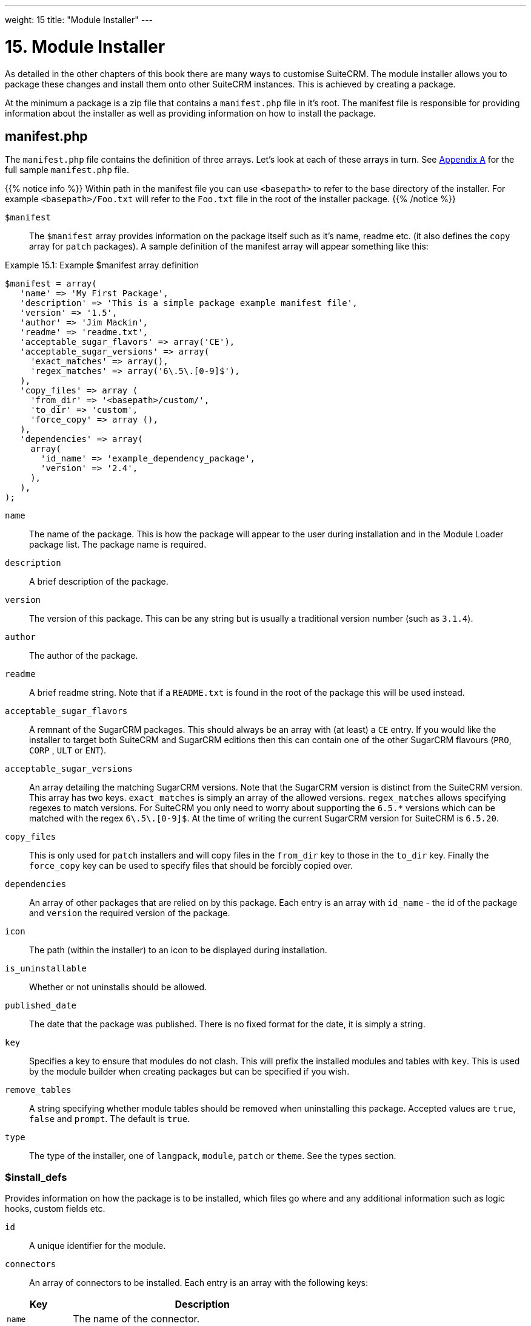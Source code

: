 
---
weight: 15
title: "Module Installer"
---

= 15. Module Installer

As detailed in the other chapters of this book there are many ways to
customise SuiteCRM. The module installer allows you to package these
changes and install them onto other SuiteCRM instances. This is achieved
by creating a package.

At the minimum a package is a zip file that contains a `manifest.php`
file in it’s root. The manifest file is responsible for providing
information about the installer as well as providing information on how
to install the package.

== manifest.php

The `manifest.php` file contains the definition of three arrays. Let’s
look at each of these arrays in turn. See
link:../appendix-a---code-examples#appendix-a[Appendix A] for the full sample
`manifest.php` file.

{{% notice info %}}
Within path
in the manifest file you can use `<basepath>` to refer to the base
directory of the installer. For example `<basepath>/Foo.txt` will refer
to the `Foo.txt` file in the root of the installer package.
{{% /notice %}}

`$manifest` ::
The `$manifest` array provides information on the package itself such as
it’s name, readme etc. (it also defines the `copy` array for `patch`
packages). A sample definition of the manifest array will appear
something like this:

.Example 15.1: Example $manifest array definition
[source,php]
----
$manifest = array(
   'name' => 'My First Package',
   'description' => 'This is a simple package example manifest file',
   'version' => '1.5',
   'author' => 'Jim Mackin',
   'readme' => 'readme.txt',
   'acceptable_sugar_flavors' => array('CE'),
   'acceptable_sugar_versions' => array(
     'exact_matches' => array(),
     'regex_matches' => array('6\.5\.[0-9]$'),
   ),
   'copy_files' => array (
     'from_dir' => '<basepath>/custom/',    
     'to_dir' => 'custom',     
     'force_copy' => array (),
   ),
   'dependencies' => array(
     array(
       'id_name' => 'example_dependency_package',
       'version' => '2.4',
     ),
   ),
);
----



`name`::
  The name of the package. This is how the package will appear to the
  user during installation and in the Module Loader package list. The
  package name is required.
`description`::
  A brief description of the package.
`version`::
  The version of this package. This can be any string but is usually a
  traditional version number (such as `3.1.4`).
`author`::
  The author of the package.
`readme`::
  A brief readme string. Note that if a `README.txt` is found in the
  root of the package this will be used instead.
`acceptable_sugar_flavors`::
  A remnant of the SugarCRM packages. This should always be an array
  with (at least) a `CE` entry. If you would like the installer to
  target both SuiteCRM and SugarCRM editions then this can contain one
  of the other SugarCRM flavours (`PRO`, `CORP` , `ULT` or `ENT`).
`acceptable_sugar_versions`::
  An array detailing the matching SugarCRM versions. Note that the
  SugarCRM version is distinct from the SuiteCRM version. This array has
  two keys. `exact_matches` is simply an array of the allowed versions.
  `regex_matches` allows specifying regexes to match versions. For
  SuiteCRM you only need to worry about supporting the `6.5.*` versions
  which can be matched with the regex `6\.5\.[0-9]$`. At the time of
  writing the current SugarCRM version for SuiteCRM is `6.5.20`.
`copy_files`::
  This is only used for `patch` installers and will copy files in the
  `from_dir` key to those in the `to_dir` key. Finally the `force_copy`
  key can be used to specify files that should be forcibly copied over.
`dependencies`::
  An array of other packages that are relied on by this package. Each
  entry is an array with `id_name` - the id of the package and `version` the required version of the package.
`icon`::
  The path (within the installer) to an icon to be displayed during
  installation.
`is_uninstallable`::
  Whether or not uninstalls should be allowed.
`published_date`::
  The date that the package was published. There is no fixed format for
  the date, it is simply a string.
`key`::
  Specifies a key to ensure that modules do not clash. This will prefix
  the installed modules and tables with `key`. This is used by the
  module builder when creating packages but can be specified if you
  wish.
`remove_tables`::
  A string specifying whether module tables should be removed when
  uninstalling this package. Accepted values are `true`, `false` and
  `prompt`. The default is `true`.
`type`::
  The type of the installer, one of `langpack`, `module`, `patch` or
  `theme`. See the types section.

=== $install_defs

Provides information on how the package is to be installed, which files
go where and any additional information such as logic hooks, custom
fields etc.

`id` ::
A unique identifier for the module.

`connectors` ::
An array of connectors to be installed. Each entry is an array with the
following keys:

[cols="20,80",options="header",]
|======================================================================
|Key |Description
|`name` |The name of the connector.
|`connector` |The directory to copy the connector files from.
|`formatter` |The directory to copy the connector formatter files from.
|======================================================================

`copy` ::
An array of files and directories to be copied on install. Each entry is
an array with the following keys:

[cols="20,80",options="header",]
|=================================================
|Key |Description
|`from` |The source file/directory in the package.
|`to` |The destination file/directory.
|=================================================

{{% notice info %}}
In general
if a file can be handled by one of the other keys then that key should
be used. For example new admin entries should be copied using the
`administration` key rather than using the `copy` key.
{{% /notice %}}

`dashlets` ::
An array of dashlets to be installed. Each entry is an array with the
following keys:

[cols="20,80",options="header",]
|=======================================================================
|Key |Description
|`name` |The name of the new dashlet.

|`from` |The path in the install package from which the dashlet files
will be copied.
|=======================================================================

`language` ::
An array of language files to be installed. Each entry is an array with
the following keys:

[cols="20,80",options="header",]
|=======================================================================
|Key |Description
|`from` |The location of the language file inside the package.

|`to_module` |The module this language file is intended for (or
‘application’ for application language strings).

|`language` |The language that this file is for (i.e. en_us or es_es).
|=======================================================================

See the chapter on link:../language-strings#language-chapter[Language Strings]
for more information.

`layoutdefs` ::
An array of layoutdef files which are used to add, remove or edit
subpanels. Each entry is an array with the following keys:

[cols="20,80",options="header",]
|============================================================
|Key |Description
|`from` |The path in the package to the file to be installed.
|`to_module` |The module that this file will be installed to.
|============================================================

`vardefs` ::
An array of the vardefs to be added to specific modules. Each entry is
an array with the following keys:

[cols="20,80",options="header",]
|=======================================================
|Key |Description
|`from` |The location of the vardef file in the package.
|`to_module` |The destination module.
|=======================================================

{{% notice info %}}
Generally
you should install custom fields using the `custom_fields` key. However
this key can be used to alter existing fields or add more complex
fields.
{{% /notice %}}

`menu` ::
An array of menus to be installed. Each entry is an array with the
following keys:

[cols="20,80",options="header",]
|=====================================================
|Key |Description
|`from` |The location of the menu file in the package.
|`to_module` |The destination module for this menu.
|=====================================================

`beans` ::
An array of beans to be installed. Each entry is an array with the
following keys:

[cols="20,80",options="header",]
|============================================================
|Key |Description
|`module` |The name of the module.
|`class` |The name of the bean class.
|`path` |The path (within the package) to the bean file.
|`tab` |Whether or not a tab should be added for this module.
|============================================================

`relationships` ::
An array detailing any new relationships added (in particular
relationships where one side is an existing module). Each entry is an
array with the following keys:

[cols="20,80",options="header",]
|=====================================================================
|Key |Description
|`module` |The module that this relationship will be attached to.
|`meta_data` |The location of the metadata file for this relationship.
|=====================================================================

`custom_fields` ::
An array of new custom fields to be installed (See the
link:../vardefs#vardefs-chapter[Vardefs] chapter for more information
on this). Each entry is an array with the following keys:

[cols="20,80",options="header",]
|=======================================================================
|Key |Description
|`name` |The name of the new custom field.

|`label` |The key for the language string which will act as the label
for this custom field.

|`type` |The type of this custom field.

|`max_size` |For string field types, the maximum number of characters.

|`require_option` |Whether or not the field is required.

|`default_value` |The default value of this field.

|`ext1` |Extended field information. Different field types will use this
value differently. For example Enum fields will store the key for the
options in this field, decimal and float fields will store the
precision.

|`ext2` |Extended field information. Different field types will use this
value differently. For example, dynamic dropdowns will store the parent
dropdown, text areas will store the number of rows.

|`ext3` |Extended field information. Different field types will use this
value differently. For example, text areas will store the number of
columns.

|`ext4` |Extended field information. Different field types will use this
value differently. For HTML field types this will store the HTML.

|`audited` |Whether or not changes to this field should be audited.

|`module` |Used to specify the module where the custom field will be
added.
|=======================================================================

`logic_hooks` ::
An array of logic hooks to be installed. See the
link:../logic-hooks#logic-hooks-chapter[Logic Hooks] chapter for more
information. Each entry is an array with the following keys:

[cols="20,80",options="header",]
|=======================================================================
|Key |Description
|`module` |The module to where this logic hook should be installed.
Leaving this empty will install into the top level logic hook.

|`hook` |The logic hook type (i.e. `after_save`, `after_login`, etc.).

|`order` |The sort order for this logic hook.

|`description` |A description of the hook.

|`file` |The file containing the class for this logic hook, relative to
the SuiteCRM root.

|`class` |The class that contains the logic hook function that should be
called by this hook.

|`function` |The function to be invoked when this hook is triggered.
|=======================================================================

`image_dir` ::
A path to a directory of images to be included in the install.

`schedulers` ::
An array of schedulers to be installed. Each entry is an array with a
single key:

[cols="20,80",options="header",]
|===================================================
|Key |Description
|`from` |The file containing the new scheduled task.
|===================================================

`administration` ::
An array of admin panels to be installed. Each entry is an array with a
single key:

[cols="20,80",options="header",]
|===========================================================
|Key |Description
|`from` |The file containing the new admin panel definition.
|===========================================================

`pre_execute` ::
Defines an array of files to be executed before the package is
installed. Each entry is a path to a file within the package. Any output
will be displayed to the user in the install log.

`post_execute` ::
Defines an array of files to be executed after the package is installed.
Each entry is a path to a file within the package. Any output will be
displayed to the user in the install log.

`pre_uninstall` ::
Defines an array of files to be executed before the package is
uninstalled. Each entry is a path to a file within the package. Any
output will be displayed to the user in the uninstall log.

`post_uninstall` ::
Defines an array of files to be executed after the package is
uninstalled. Each entry is a path to a file within the package. Any
output will be displayed to the user in the uninstall log.

=== $upgrade_manifest

Provides a means of upgrading an already installed package by providing
different `install_defs`.

== Types

[cols="20,80",options="header",]
|=======================================================================
|Type |Description
|langpack |A language installer. This will add an entry to the language
dropdown.

|module |A module installer. Will install new modules and/or
functionality.

|patch |A patch installer. This is used to upgrade SuiteCRM.

|theme |A theme installer. This will add a new option to the themes.
|=======================================================================

[discrete]
==== Other files

`README.txt`::
  Contains the readme for this package. If `README.txt` and a readme
  entry in the `manifest.php` is defined then this file will be used.
`LICENSE.txt`::
  Provides information on the license for this package.
`scripts/pre_install.php`::
  A PHP script which defines a method `pre_install()`. This method will
  be called before the package is installed. Any output will be
  displayed to the user in the install log.
`scripts/post_install.php`::
  A PHP script which defines a method `post_install()`. This method will
  be called after the package is installed.
`scripts/pre_uninstall.php`::
  A PHP script which defines a method `pre_uninstall()`. This method
  will be called before the package is uninstalled.
`scripts/post_uninstall.php`::
  A PHP script which defines a method `post_uninstall()`. This method
  will be called after the package is uninstalled. link:../module-installer[↩]